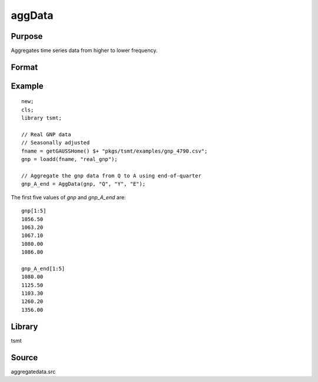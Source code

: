 aggData
=======

Purpose
-------
Aggregates time series data from higher to lower frequency.

Format
------
.. function:: x_new = aggData(xt, st_freq, end_freq, method)

   :param xt: data.
   :type xt: NxK matrix

   :param st_freq: starting frequency of data: "M" for monthly or "Q" for quarterly.
   :type st_freq: string

   :param end_freq: ending frequency of data: "M" for monthly or "Q" for quarterly.
   :type end_freq: string

   :param method: method of aggregation, "B" for beginning of period, "E" for end of period, "AVE" for moving average.
   :type method: string

   :return x_new: aggregated data.
   :rtype x_new: matrix

Example
-------

::

   new;
   cls;
   library tsmt;

   // Real GNP data
   // Seasonally adjusted
   fname = getGAUSSHome() $+ "pkgs/tsmt/examples/gnp_4790.csv";
   gnp = loadd(fname, "real_gnp");

   // Aggregate the gnp data from Q to A using end-of-quarter
   gnp_A_end = AggData(gnp, "Q", "Y", "E");

The first five values of `gnp` and `gnp_A_end` are:

::

  gnp[1:5]
  1056.50
  1063.20
  1067.10
  1080.00
  1086.80

  gnp_A_end[1:5]
  1080.00
  1125.50
  1103.30
  1260.20
  1356.00
  
Library
-------
tsmt

Source
------
aggregatedata.src

